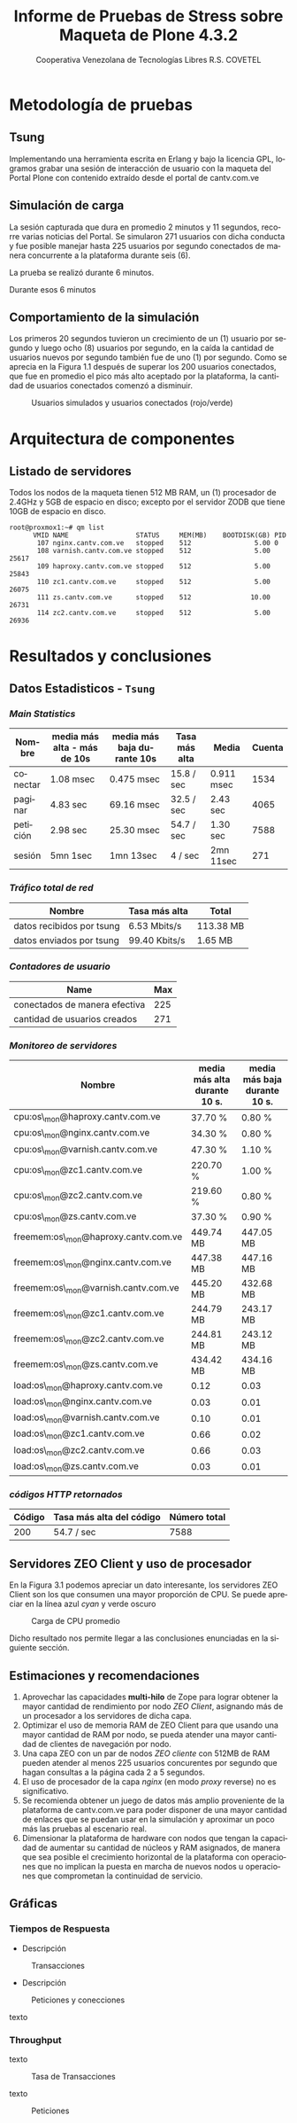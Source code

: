 #+TITLE: Informe de Pruebas de Stress sobre Maqueta de Plone 4.3.2
#+AUTHOR:    Cooperativa Venezolana de Tecnologías Libres R.S. COVETEL
#+EMAIL:     info@covetel.com.ve
#+DATE:      
#+DESCRIPTION: Informe pruebas de stress sobre maqueta de Plone 4.3.2
#+KEYWORDS: covetel cantv portales
#+LaTeX_CLASS: covetel
#+LaTeX_CLASS_OPTIONS: [11pt,letterpaper,oneside,spanish]
#+LANGUAGE:  es
#+OPTIONS:   H:3 num:t toc:3 \n:nil @:t ::t |:t ^:t -:t f:t *:t <:t
#+OPTIONS:   TeX:t LaTeX:t skip:nil d:nil todo:t pri:nil tags:not-in-toc
#+EXPORT_SELECT_TAGS: export
#+EXPORT_EXCLUDE_TAGS: noexport
#+LINK_UP:   
#+LINK_HOME:
#+LATEX_HEADER: \usepackage{array}
#+LATEX_HEADER: \usepackage{float}
#+LATEX_HEADER: \input{t-informe-stress-maqueta-plone}


* Metodología de pruebas

** Tsung

Implementando una herramienta escrita en Erlang y bajo la licencia GPL,
logramos grabar una sesión de interacción de usuario con la maqueta del Portal
Plone con contenido extraído desde el portal de cantv.com.ve

** Simulación de carga

La sesión capturada que dura en promedio 2 minutos y 11 segundos, recorre
varias noticias del Portal. Se simularon 271 usuarios con dicha conducta y fue
posible manejar hasta 225 usuarios por segundo conectados de manera
concurrente a la plataforma durante seis (6).

La prueba se realizó durante 6 minutos.

Durante esos 6 minutos 

** Comportamiento de la simulación

Los primeros 20 segundos tuvieron un crecimiento de un (1) usuario por segundo
y luego ocho (8) usuarios por segundo, en la caída la cantidad de usuarios
nuevos por segundo también fue de uno (1) por segundo. Como se aprecia en la
Figura 1.1 después de superar los 200 usuarios conectados, que fue en promedio
el pico más alto aceptado por la plataforma, la cantidad de usuarios
conectados comenzó a disminuir.

#+CAPTION: Usuarios simulados y usuarios conectados (rojo/verde)
#+NAME: Simulados vs. Conectados  
[[./images/graphes-Users-simultaneous-stress-test.png]]


* Arquitectura de componentes

#+CAPTION: Maqueta de Plone 4.3.2
#+NAME: Plataforma sobre las cuales se ejecutaron las pruebas de stress 
#+ATTR_LaTeX: width=9.5cm

[[./images/maqueta.png]]

** Listado de servidores

Todos los nodos de la maqueta tienen 512 MB RAM, un (1) procesador de 2.4GHz y
5GB de espacio en disco; excepto por el servidor ZODB que tiene 10GB de
espacio en disco.

#+BEGIN_EXAMPLE
root@proxmox1:~# qm list 
      VMID NAME                 STATUS     MEM(MB)    BOOTDISK(GB) PID       
       107 nginx.cantv.com.ve   stopped    512                5.00 0         
       108 varnish.cantv.com.ve stopped    512                5.00 25617     
       109 haproxy.cantv.com.ve stopped    512                5.00 25843     
       110 zc1.cantv.com.ve     stopped    512                5.00 26075     
       111 zs.cantv.com.ve      stopped    512               10.00 26731     
       114 zc2.cantv.com.ve     stopped    512                5.00 26936 
#+END_EXAMPLE


* Resultados y conclusiones

** Datos Estadisticos - =Tsung=

*** /Main Statistics/ 

    | *Nombre* | *media más alta - más de 10s* | *media más baja durante 10s* | *Tasa más alta* | *Media*    | *Cuenta* |
    |----------+-------------------------------+------------------------------+-----------------+------------+----------|
    | conectar | 1.08 msec                     | 0.475 msec                   | 15.8 / sec      | 0.911 msec |     1534 |
    | paginar  | 4.83 sec                      | 69.16 msec                   | 32.5 / sec      | 2.43 sec   |     4065 |
    | petición | 2.98 sec                      | 25.30 msec                   | 54.7 / sec      | 1.30 sec   |     7588 |
    | sesión   | 5mn 1sec                      | 1mn 13sec                    | 4 / sec         | 2mn 11sec  |      271 |

*** /Tráfico total de red/

| *Nombre*               | *Tasa más alta* | *Total*   |
|---------------------------+-----------------+-----------|
| datos recibidos por tsung | 6.53 Mbits/s    | 113.38 MB |
| datos enviados por tsung  | 99.40 Kbits/s   | 1.65 MB   |


*** /Contadores de usuario/

| *Name*                        | *Max* |
|-------------------------------+-------|
| conectados de manera efectiva |   225 |
| cantidad de usuarios creados  |   271 |

*** /Monitoreo de servidores/

| *Nombre*                             | *media más alta durante 10 s.* | *media más baja durante 10 s.* |
|--------------------------------------+--------------------------------+--------------------------------|
| cpu:os\_mon@haproxy.cantv.com.ve     | 37.70 %                        | 0.80 %                         |
| cpu:os\_mon@nginx.cantv.com.ve       | 34.30 %                        | 0.80 %                         |
| cpu:os\_mon@varnish.cantv.com.ve     | 47.30 %                        | 1.10 %                         |
| cpu:os\_mon@zc1.cantv.com.ve         | 220.70 %                       | 1.00 %                         |
| cpu:os\_mon@zc2.cantv.com.ve         | 219.60 %                       | 0.80 %                         |
| cpu:os\_mon@zs.cantv.com.ve          | 37.30 %                        | 0.90 %                         |
| freemem:os\_mon@haproxy.cantv.com.ve | 449.74 MB                      | 447.05 MB                      |
| freemem:os\_mon@nginx.cantv.com.ve   | 447.38 MB                      | 447.16 MB                      |
| freemem:os\_mon@varnish.cantv.com.ve | 445.20 MB                      | 432.68 MB                      |
| freemem:os\_mon@zc1.cantv.com.ve     | 244.79 MB                      | 243.17 MB                      |
| freemem:os\_mon@zc2.cantv.com.ve     | 244.81 MB                      | 243.12 MB                      |
| freemem:os\_mon@zs.cantv.com.ve      | 434.42 MB                      | 434.16 MB                      |
| load:os\_mon@haproxy.cantv.com.ve    | 0.12                           | 0.03                           |
| load:os\_mon@nginx.cantv.com.ve      | 0.03                           | 0.01                           |
| load:os\_mon@varnish.cantv.com.ve    | 0.10                           | 0.01                           |
| load:os\_mon@zc1.cantv.com.ve        | 0.66                           | 0.02                           |
| load:os\_mon@zc2.cantv.com.ve        | 0.66                           | 0.03                           |
| load:os\_mon@zs.cantv.com.ve         | 0.03                           | 0.01                           |
   

*** /códigos HTTP retornados/ 

| *Código* | *Tasa más alta del código* | *Número total* |
|----------+----------------------------+----------------|
|      200 | 54.7 / sec                 |           7588 |


\clearpage

** Servidores ZEO Client y uso de procesador

En la Figura 3.1 podemos apreciar un dato interesante, los servidores ZEO
Client son los que consumen una mayor proporción de CPU. Se puede apreciar en
la línea azul /cyan/ y verde oscuro

#+CAPTION: Carga de CPU promedio 
#+NAME: Plataforma sobre las cuales se ejecutaron las pruebas de stress 
#+ATTR_LaTeX: width=12cm
[[./images/graphes-load-mean-stress-test.png]]

Dicho resultado nos permite llegar a las conclusiones enunciadas en la
siguiente sección.

** Estimaciones y recomendaciones

1. Aprovechar las capacidades *multi-hilo* de Zope para lograr obtener la
   mayor cantidad de rendimiento por nodo /ZEO Client/, asignando más de un
   procesador a los servidores de dicha capa.
2. Optimizar el uso de memoria RAM de ZEO Client para que usando una mayor
   cantidad de RAM por nodo, se pueda atender una mayor cantidad de clientes
   de navegación por nodo.
3. Una capa ZEO con un par de nodos /ZEO cliente/ con 512MB de RAM pueden
   atender al menos 225 usuarios concurentes por segundo que hagan consultas a
   la página cada 2 a 5 segundos.
4. El uso de procesador de la capa /nginx/ (en modo /proxy/ reverse) no es
   significativo.
5. Se recomienda obtener un juego de datos más amplio proveniente de la
   plataforma de cantv.com.ve para poder disponer de una mayor cantidad de
   enlaces que se puedan usar en la simulación y aproximar un poco más las
   pruebas al escenario real.
6. Dimensionar la plataforma de hardware con nodos que tengan la capacidad de
   aumentar su cantidad de núcleos y RAM asignados, de manera que sea posible
   el crecimiento horizontal de la plataforma con operaciones que no implican
   la puesta en marcha de nuevos nodos u operaciones que comprometan la
   continuidad de servicio.


\clearpage

** Gráficas

*** Tiempos de Respuesta

- Descripción
#+CAPTION: Transacciones
#+NAME: fig:graphes-Transactions-mean
#+LABEL: fig:graphes-Transactions-mean
#+ATTR_LATEX: placement=[hb]
[[./images/graphes-Transactions-mean.png]]
 
- Descripción

#+CAPTION: Peticiones y conecciones
#+NAME: Peticiones y conecciones
#+ATTR_LATEX: placement=[hb]
[[./images/graphes-Perfs-mean.png]]

texto

*** Throughput

texto


#+CAPTION: Tasa de Transacciones
#+NAME: Transacciones
#+ATTR_LATEX: placement=[hb]
[[./images/graphes-Transactions-rate.png]]

texto 


#+CAPTION: Peticiones
#+NAME: Peticiones
#+ATTR_LATEX: placement=[hb]
[[./images/graphes-Perfs-rate.png]]





